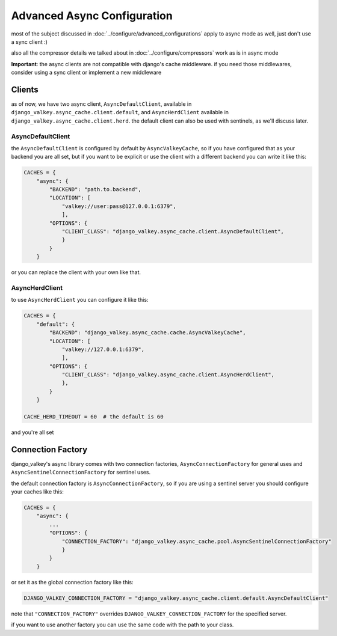 ============================
Advanced Async Configuration
============================

most of the subject discussed in :doc:`../configure/advanced_configurations` apply to async mode as well, just don't use a sync client :)

also all the compressor details we talked about in :doc:`../configure/compressors` work as is in async mode

**Important**: the async clients are not compatible with django's cache middleware.
if you need those middlewares, consider using a sync client or implement a new middleware

Clients
#######

as of now, we have two async client, ``AsyncDefaultClient``, available in ``django_valkey.async_cache.client.default``, and ``AsyncHerdClient`` available in ``django_valkey.async_cache.client.herd``.
the default client can also be used with sentinels, as we'll discuss later.

AsyncDefaultClient
^^^^^^^^^^^^^^^^^^

the ``AsyncDefaultClient`` is configured by default by ``AsyncValkeyCache``, so if you have configured that as your backend you are all set, but if you want to be explicit or use the client with a different backend you can write it like this:

.. code-block:: python

    CACHES = {
        "async": {
            "BACKEND": "path.to.backend",
            "LOCATION": [
                "valkey://user:pass@127.0.0.1:6379",
                ],
            "OPTIONS": {
                "CLIENT_CLASS": "django_valkey.async_cache.client.AsyncDefaultClient",
                }
            }
        }

or you can replace the client with your own like that.

AsyncHerdClient
^^^^^^^^^^^^^^^

to use ``AsyncHerdClient`` you can configure it like this:

.. code-block:: python

    CACHES = {
        "default": {
            "BACKEND": "django_valkey.async_cache.cache.AsyncValkeyCache",
            "LOCATION": [
                "valkey://127.0.0.1:6379",
                ],
            "OPTIONS": {
                "CLIENT_CLASS": "django_valkey.async_cache.client.AsyncHerdClient",
                },
            }
        }

    CACHE_HERD_TIMEOUT = 60  # the default is 60

and you're all set

Connection Factory
##################

django_valkey's async library comes with two connection factories, ``AsyncConnectionFactory`` for general uses and ``AsyncSentinelConnectionFactory`` for sentinel uses.

the default connection factory is ``AsyncConnectionFactory``, so if you are using a sentinel server you should configure your caches like this:

.. code-block:: python

    CACHES = {
        "async": {
            ...
            "OPTIONS": {
                "CONNECTION_FACTORY": "django_valkey.async_cache.pool.AsyncSentinelConnectionFactory"
                }
            }
        }

or set it as the global connection factory like this:

.. code-block:: python

    DJANGO_VALKEY_CONNECTION_FACTORY = "django_valkey.async_cache.client.default.AsyncDefaultClient"

note that ``"CONNECTION_FACTORY"`` overrides ``DJANGO_VALKEY_CONNECTION_FACTORY`` for the specified server.

if you want to use another factory you can use the same code with the path to your class.

